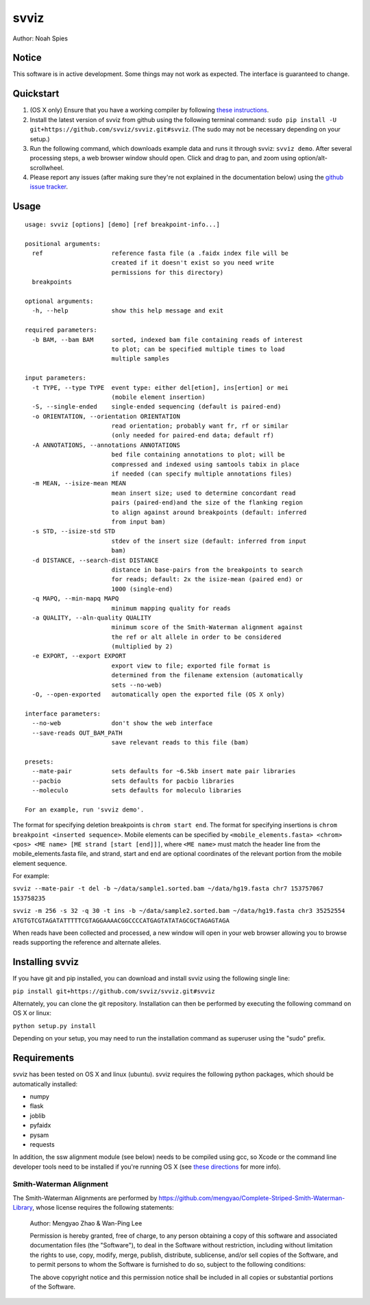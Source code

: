 *****
svviz
*****

Author: Noah Spies


Notice
======

This software is in active development. Some things may not work as expected. The interface is guaranteed to change. 

Quickstart
==========

1. (OS X only) Ensure that you have a working compiler by following `these instructions <http://railsapps.github.io/xcode-command-line-tools.html>`_.
2. Install the latest version of svviz from github using the following terminal command: ``sudo pip install -U git+https://github.com/svviz/svviz.git#svviz``. (The sudo may not be necessary depending on your setup.)
3. Run the following command, which downloads example data and runs it through svviz: ``svviz demo``. After several processing steps, a web browser window should open. Click and drag to pan, and zoom using option/alt-scrollwheel.
4. Please report any issues (after making sure they're not explained in the documentation below) using the `github issue tracker <https://github.com/svviz/svviz/issues>`_.


Usage
=====

::

  usage: svviz [options] [demo] [ref breakpoint-info...]

  positional arguments:
    ref                   reference fasta file (a .faidx index file will be
                          created if it doesn't exist so you need write
                          permissions for this directory)
    breakpoints

  optional arguments:
    -h, --help            show this help message and exit

  required parameters:
    -b BAM, --bam BAM     sorted, indexed bam file containing reads of interest
                          to plot; can be specified multiple times to load
                          multiple samples

  input parameters:
    -t TYPE, --type TYPE  event type: either del[etion], ins[ertion] or mei
                          (mobile element insertion)
    -S, --single-ended    single-ended sequencing (default is paired-end)
    -o ORIENTATION, --orientation ORIENTATION
                          read orientation; probably want fr, rf or similar
                          (only needed for paired-end data; default rf)
    -A ANNOTATIONS, --annotations ANNOTATIONS
                          bed file containing annotations to plot; will be
                          compressed and indexed using samtools tabix in place
                          if needed (can specify multiple annotations files)
    -m MEAN, --isize-mean MEAN
                          mean insert size; used to determine concordant read
                          pairs (paired-end)and the size of the flanking region
                          to align against around breakpoints (default: inferred
                          from input bam)
    -s STD, --isize-std STD
                          stdev of the insert size (default: inferred from input
                          bam)
    -d DISTANCE, --search-dist DISTANCE
                          distance in base-pairs from the breakpoints to search
                          for reads; default: 2x the isize-mean (paired end) or
                          1000 (single-end)
    -q MAPQ, --min-mapq MAPQ
                          minimum mapping quality for reads
    -a QUALITY, --aln-quality QUALITY
                          minimum score of the Smith-Waterman alignment against
                          the ref or alt allele in order to be considered
                          (multiplied by 2)
    -e EXPORT, --export EXPORT
                          export view to file; exported file format is
                          determined from the filename extension (automatically
                          sets --no-web)
    -O, --open-exported   automatically open the exported file (OS X only)

  interface parameters:
    --no-web              don't show the web interface
    --save-reads OUT_BAM_PATH
                          save relevant reads to this file (bam)

  presets:
    --mate-pair           sets defaults for ~6.5kb insert mate pair libraries
    --pacbio              sets defaults for pacbio libraries
    --moleculo            sets defaults for moleculo libraries

  For an example, run 'svviz demo'.

The format for specifying deletion breakpoints is ``chrom start end``. The format for specifying insertions is ``chrom breakpoint <inserted sequence>``. Mobile elements can be specified by ``<mobile_elements.fasta> <chrom> <pos> <ME name> [ME strand [start [end]]]``, where ``<ME name>`` must match the header line from the mobile_elements.fasta file, and strand, start and end are optional coordinates of the relevant portion from the mobile element sequence.

For example:

``svviz --mate-pair -t del -b ~/data/sample1.sorted.bam ~/data/hg19.fasta chr7 153757067 153758235``

``svviz -m 256 -s 32 -q 30 -t ins -b ~/data/sample2.sorted.bam ~/data/hg19.fasta chr3 35252554 ATGTGTCGTAGATATTTTTCGTAGGAAAACGGCCCCATGAGTATATAGCGCTAGAGTAGA``

When reads have been collected and processed, a new window will open in your web browser allowing you to browse reads supporting the reference and alternate alleles.


Installing svviz
================

If you have git and pip installed, you can download and install svviz using the following single line:

``pip install git+https://github.com/svviz/svviz.git#svviz``

Alternately, you can clone the git repository. Installation can then be performed by executing the following command on OS X or linux:

``python setup.py install``

Depending on your setup, you may need to run the installation command as superuser using the "sudo" prefix.


Requirements
============

svviz has been tested on OS X and linux (ubuntu). svviz requires the following python packages, which should be automatically installed:

- numpy
- flask
- joblib
- pyfaidx
- pysam
- requests

In addition, the ssw alignment module (see below) needs to be compiled using gcc, so Xcode or the command line developer tools need to be installed if you're running OS X (see `these directions <http://railsapps.github.io/xcode-command-line-tools.html>`_ for more info).



Smith-Waterman Alignment
------------------------

The Smith-Waterman Alignments are performed by https://github.com/mengyao/Complete-Striped-Smith-Waterman-Library, whose license requires the following statements:
 
  Author: Mengyao Zhao & Wan-Ping Lee

  Permission is hereby granted, free of charge, to any person obtaining a copy of this software and associated documentation files (the "Software"), to deal in the Software without restriction, including without limitation the rights to use, copy, modify, merge, publish, distribute, sublicense, and/or sell copies of the Software, and to permit persons to whom the Software is furnished to do so, subject to the following conditions:

  The above copyright notice and this permission notice shall be included in all copies or substantial portions of the Software.

